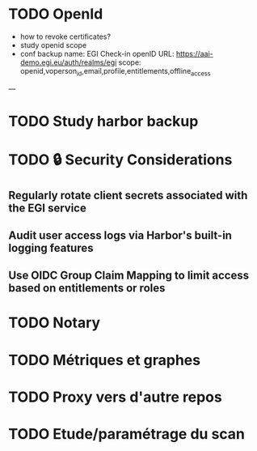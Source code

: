 * TODO OpenId
- how to revoke certificates?
- study openid scope
- conf backup
  name: EGI Check-in
  openID URL: https://aai-demo.egi.eu/auth/realms/egi
  scope: openid,voperson_id,email,profile,entitlements,offline_access
---
* TODO Study harbor backup
* TODO 🔒 Security Considerations

** Regularly rotate client secrets associated with the EGI service
** Audit user access logs via Harbor's built-in logging features
** Use OIDC Group Claim Mapping to limit access based on entitlements or roles

* TODO Notary
* TODO Métriques et graphes
* TODO Proxy vers d'autre repos
* TODO Etude/paramétrage du scan
